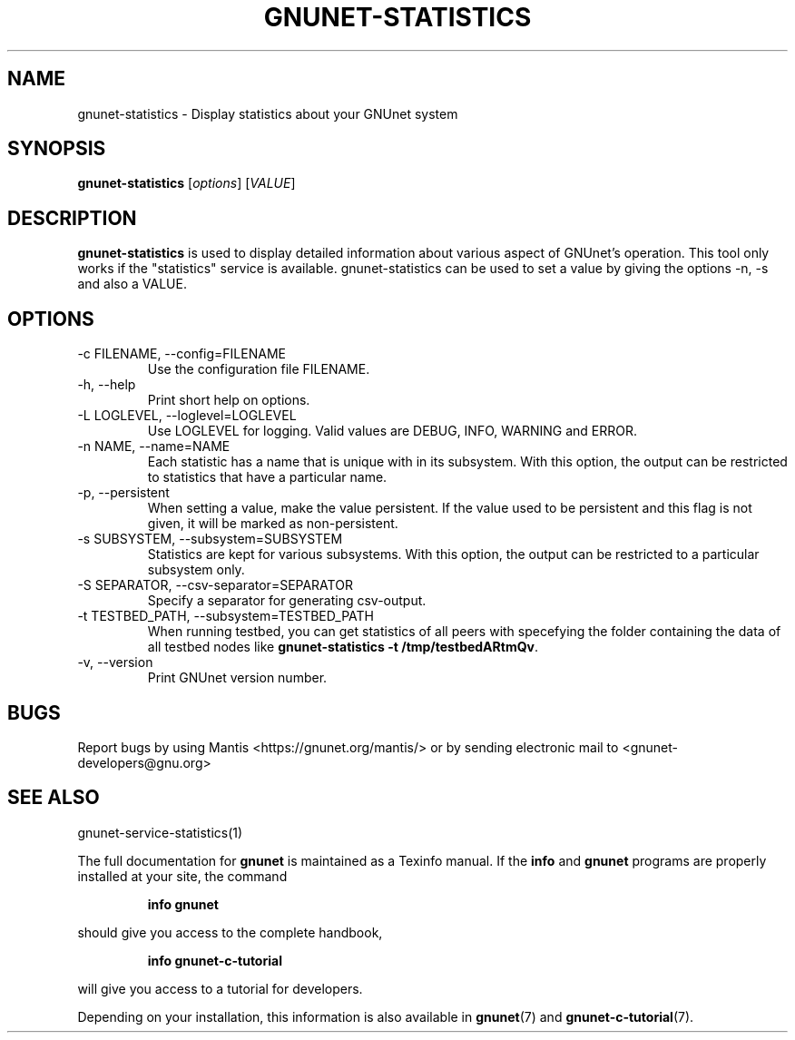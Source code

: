 .TH GNUNET-STATISTICS 1 "January 4, 2012" "GNUnet"
.SH NAME
gnunet\-statistics \- Display statistics about your GNUnet system
.SH SYNOPSIS
.B gnunet\-statistics
.RI [ options ]
.RI [ VALUE ]
.SH DESCRIPTION
\fBgnunet\-statistics\fP is used to display detailed information about
various aspect of GNUnet's operation.  This tool only works if the
"statistics" service is available.
gnunet\-statistics can be used to set a value by giving the options
\-n, \-s and also a VALUE.
.SH OPTIONS
.IP "\-c FILENAME,  \-\-config=FILENAME"
Use the configuration file FILENAME.
.IP "\-h, \-\-help"
Print short help on options.
.IP "\-L LOGLEVEL, \-\-loglevel=LOGLEVEL"
Use LOGLEVEL for logging.  Valid values are DEBUG, INFO, WARNING and ERROR.
.IP "\-n NAME,  \-\-name=NAME"
Each statistic has a name that is unique with in its subsystem.  With
this option, the output can be restricted to statistics that have a
particular name.
.IP "\-p,  \-\-persistent"
When setting a value, make the value persistent.  If the value used to
be persistent and this flag is not given, it will be marked as
non\-persistent.
.IP "\-s SUBSYSTEM,  \-\-subsystem=SUBSYSTEM"
Statistics are kept for various subsystems.  With this option, the
output can be restricted to a particular subsystem only.
.IP "\-S SEPARATOR,  \-\-csv-separator=SEPARATOR"
Specify a separator for generating csv-output.
.IP "\-t TESTBED_PATH,  \-\-subsystem=TESTBED_PATH"
When running testbed, you can get statistics of all peers with specefying the
folder containing the data of all testbed nodes like \fBgnunet\-statistics -t /tmp/testbedARtmQv\fP.
.IP "\-v, \-\-version"
Print GNUnet version number.
.SH BUGS
Report bugs by using Mantis <https://gnunet.org/mantis/> or by sending
electronic mail to <gnunet\-developers@gnu.org>
.SH SEE ALSO
gnunet\-service\-statistics(1)
.PP
The full documentation for
.B gnunet
is maintained as a Texinfo manual.
If the
.B info
and
.B gnunet
programs are properly installed at your site, the command
.IP
.B info gnunet
.PP
should give you access to the complete handbook,
.IP
.B info gnunet-c-tutorial
.PP
will give you access to a tutorial for developers.
.PP
Depending on your installation, this information is also
available in
\fBgnunet\fP(7) and \fBgnunet-c-tutorial\fP(7).
